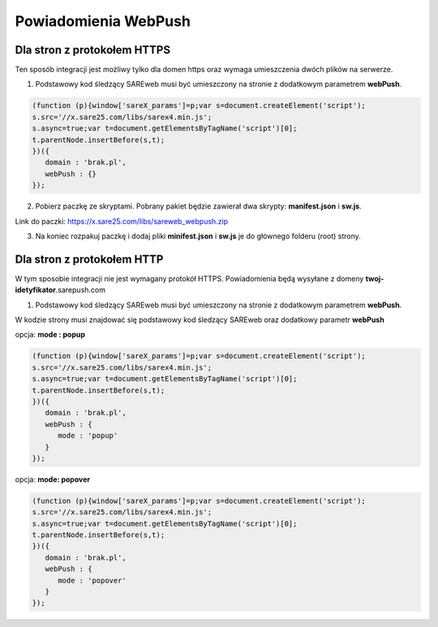 ############################
Powiadomienia WebPush
############################


Dla stron z protokołem HTTPS
=======================================

Ten sposób integracji jest możliwy tylko dla domen https oraz wymaga umieszczenia dwóch plików na serwerze.

1. Podstawowy kod śledzący SAREweb musi być umieszczony na stronie z dodatkowym parametrem **webPush**.

.. code-block:: javascript

   (function (p){window['sareX_params']=p;var s=document.createElement('script');
   s.src='//x.sare25.com/libs/sarex4.min.js';
   s.async=true;var t=document.getElementsByTagName('script')[0];
   t.parentNode.insertBefore(s,t);
   })({
      domain : 'brak.pl',
      webPush : {}
   });


2. Pobierz paczkę ze skryptami. Pobrany pakiet będzie zawierał dwa skrypty: **manifest.json** i **sw.js**.

Link do paczki: https://x.sare25.com/libs/sareweb_webpush.zip

3. Na koniec rozpakuj paczkę i dodaj pliki **minifest.json** i **sw.js** je do głównego folderu (root) strony.


Dla stron z protokołem HTTP
=======================================

W tym sposobie integracji nie jest wymagany protokół HTTPS. Powiadomienia będą wysyłane z domeny **twoj-idetyfikator**.sarepush.com

1. Podstawowy kod śledzący SAREweb musi być umieszczony na stronie z dodatkowym parametrem **webPush**.

W kodzie strony musi znajdować się podstawowy kod śledzący SAREweb oraz dodatkowy parametr **webPush**

opcja: **mode : popup**

.. code-block:: javascript

   (function (p){window['sareX_params']=p;var s=document.createElement('script');
   s.src='//x.sare25.com/libs/sarex4.min.js';
   s.async=true;var t=document.getElementsByTagName('script')[0];
   t.parentNode.insertBefore(s,t);
   })({
      domain : 'brak.pl',
      webPush : {
         mode : 'popup'
      }
   });


opcja: **mode: popover**
   
.. code-block:: javascript

   (function (p){window['sareX_params']=p;var s=document.createElement('script');
   s.src='//x.sare25.com/libs/sarex4.min.js';
   s.async=true;var t=document.getElementsByTagName('script')[0];
   t.parentNode.insertBefore(s,t);
   })({
      domain : 'brak.pl',
      webPush : {
         mode : 'popover'
      }
   });




